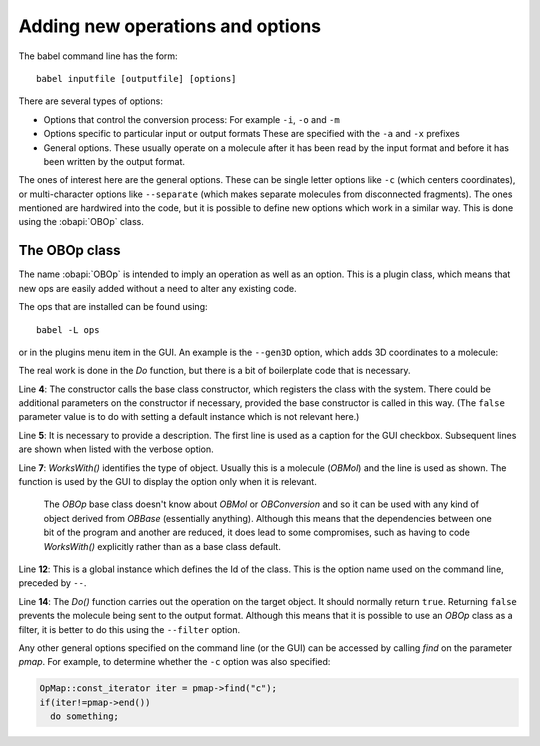 Adding new operations and options
=================================

The babel command line has the form::

  babel inputfile [outputfile] [options]

There are several types of options:

* Options that control the conversion process:
  For example ``-i``, ``-o`` and ``-m``
* Options specific to particular input or output formats
  These are specified with the ``-a`` and ``-x`` prefixes
* General options. These usually operate on a molecule after it has been read by the input format and before it has been written by the output format.

The ones of interest here are the general options. These can be single letter options like ``-c`` (which centers coordinates), or multi-character options like ``--separate`` (which makes separate molecules from disconnected fragments). The ones mentioned are hardwired into the code, but it is possible to define new options which work in a similar way. This is done using the :obapi:`OBOp` class.

The OBOp class
--------------

The name :obapi:`OBOp` is intended to imply an operation as well as an option. This is a plugin class, which means that new ops are easily added without a need to alter any existing code.

The ops that are installed can be found using::

  babel -L ops

or in the plugins menu item in the GUI. An example is the ``--gen3D`` option, which adds 3D coordinates to a molecule:

.. code-block:: c++
   :linenos:

        class OpGen3D : public OBOp
        {
        public:
          OpGen3D(const char* ID) : OBOp(ID, false){};                  
          const char* Description(){ return "Generate 3D coordinates"; }

          virtual bool WorksWith(OBBase* pOb)const
            { return dynamic_cast<OBMol*>(pOb)!=NULL; }
          virtual bool Do(OBBase* pOb, OpMap* pmap, const char* OptionText);
        };

        OpGen3D theOpGen3D("gen3D");

        bool OpGen3D::Do(OBBase* pOb, OpMap* pmap, const char* OptionText)
        {
          OBMol* pmol = dynamic_cast<OBMol*>(pOb);
          if(!pmol)
            return false;

          OBBuilder builder;
          builder.Build(*pmol);
          pmol->SetDimension(3);

          return true;
        }

The real work is done in the *Do* function, but there is a bit of boilerplate code that is necessary.

Line **4**: The constructor calls the base class constructor, which registers the class with the system. There could be additional parameters on the constructor if necessary, provided the base constructor is called in this way. (The ``false`` parameter value is to do with setting a default instance which is not relevant here.)

Line **5**: It is necessary to provide a description. The first line is used as a caption for the GUI checkbox. Subsequent lines are shown when listed with the verbose option.

Line **7**: *WorksWith()* identifies the type of object. Usually this is a molecule (*OBMol*) and the line is used as shown. The function is used by the GUI to display the option only when it is relevant.

  The *OBOp* base class doesn't know about *OBMol* or *OBConversion* and so it can be used with any kind of object derived from *OBBase* (essentially anything). Although this means that the dependencies between one bit of the program and another are reduced, it does lead to some compromises, such as having to code *WorksWith()* explicitly rather than as a base class default.

Line **12**: This is a global instance which defines the Id of the class. This is the option name used on the command line, preceded by ``--``.

Line **14**: The *Do()* function carries out the operation on the target object. It should normally return ``true``. Returning ``false`` prevents the molecule being sent to the output format. Although this means that it is possible to use an *OBOp* class as a filter, it is better to do this using the ``--filter`` option.

Any other general options specified on the command line (or the GUI) can be accessed by calling *find* on the parameter *pmap*. For example, to determine whether the ``-c`` option was also specified:

.. code-block:: c++

  OpMap::const_iterator iter = pmap->find("c");
  if(iter!=pmap->end())
    do something; 



